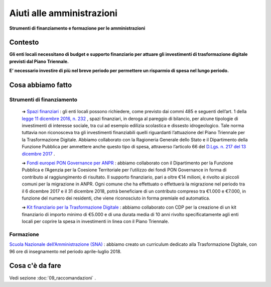 **Aiuti alle amministrazioni**
======================================
**Strumenti di finanziamento e formazione per le amministrazioni**

..

**Contesto**
--------------
**Gli enti locali necessitano di budget e supporto finanziario per attuare gli investimenti di trasformazione digitale previsti dal Piano Triennale.**

**E’ necessario investire di più nel breve periodo per permettere un risparmio di spesa nel lungo periodo.**

..

**Cosa abbiamo fatto**
----------------------------
Strumenti di finanziamento
~~~~~~~~~~~~~~~~~~~~~~~~~~~~~~

	➔ `Spazi finanziari <http://www.rgs.mef.gov.it/VERSIONE-I/in_vetrina/dettaglio.html?resourceType=/VERSIONE-I/_documenti/in_vetrina/elem_0010.html>`_ : gli enti locali possono richiedere, come previsto dai commi 485 e seguenti dell’art. 1 della `legge 11 dicembre 2016, n. 232 <http://www.normattiva.it/uri-res/N2Ls?urn:nir:stato:legge:2016-12-11;232!vig=>`_ , spazi finanziari, in deroga al pareggio di bilancio, per alcune tipologie di investimenti di interesse sociale, tra cui ad esempio edilizia scolastica e dissesto idrogeologico. Tale norma tuttavia non riconosceva tra gli investimenti finanziabili quelli riguardanti l’attuazione del Piano Triennale per la Trasformazione Digitale. Abbiamo collaborato con la Ragioneria Generale dello Stato e il Dipartimento della Funzione Pubblica per ammettere anche questo tipo di spesa, attraverso l’articolo 66 del `D.Lgs. n. 217 del 13 dicembre 2017 <http://www.normattiva.it/uri-res/N2Ls?urn:nir:stato:decreto.legislativo:2017-12-13;217!vig=>`_ .

	➔ `Fondi europei PON Governance per ANPR <http://www.funzionepubblica.gov.it/articolo/dipartimento/05-12-2017/avviso>`_ : abbiamo collaborato con il Dipartimento per la Funzione Pubblica e l’Agenzia per la Coesione Territoriale per l’utilizzo dei fondi PON Governance in forma di contributo al raggiungimento di risultato. Il supporto finanziario, pari a oltre €14 milioni, è rivolto ai piccoli comuni per la migrazione in ANPR. Ogni comune che ha effettuato o effettuerà la migrazione nel periodo tra il 6 dicembre 2017 e il 31 dicembre 2018, potrà beneficiare di un contributo compreso tra €1.000 e €7.000, in funzione del numero dei residenti, che viene riconosciuto in forma premiale ed automatica.
	
	➔ `Kit finanziario per la Trasformazione Digitale <https://www.cdp.it/clienti/government-pa/finanziamenti-pubblici/piano-triennale-per-la-trasformazione-digitale/piano-triennale-per-la-trasformazione-digitale.kl>`_ : abbiamo collaborato con CDP per la creazione di un kit finanziario di importo minimo di €5.000 e di una durata media di 10 anni rivolto specificatamente agli enti locali per coprire la spesa in investimenti in linea con il Piano Triennale.

..
	
Formazione
~~~~~~~~~~~~~~~~~~~~~~~~~~~~~~~~~~~~~~~~~~
`Scuola Nazionale dell’Amministrazione (SNA) <http://www.sna.gov.it/>`_ : abbiamo creato un curriculum dedicato alla Trasformazione Digitale, con 96 ore di insegnamento nel periodo aprile-luglio 2018.

..

**Cosa c'è da fare**
------------------------
Vedi sezione :doc:`09_raccomandazioni` .

..
